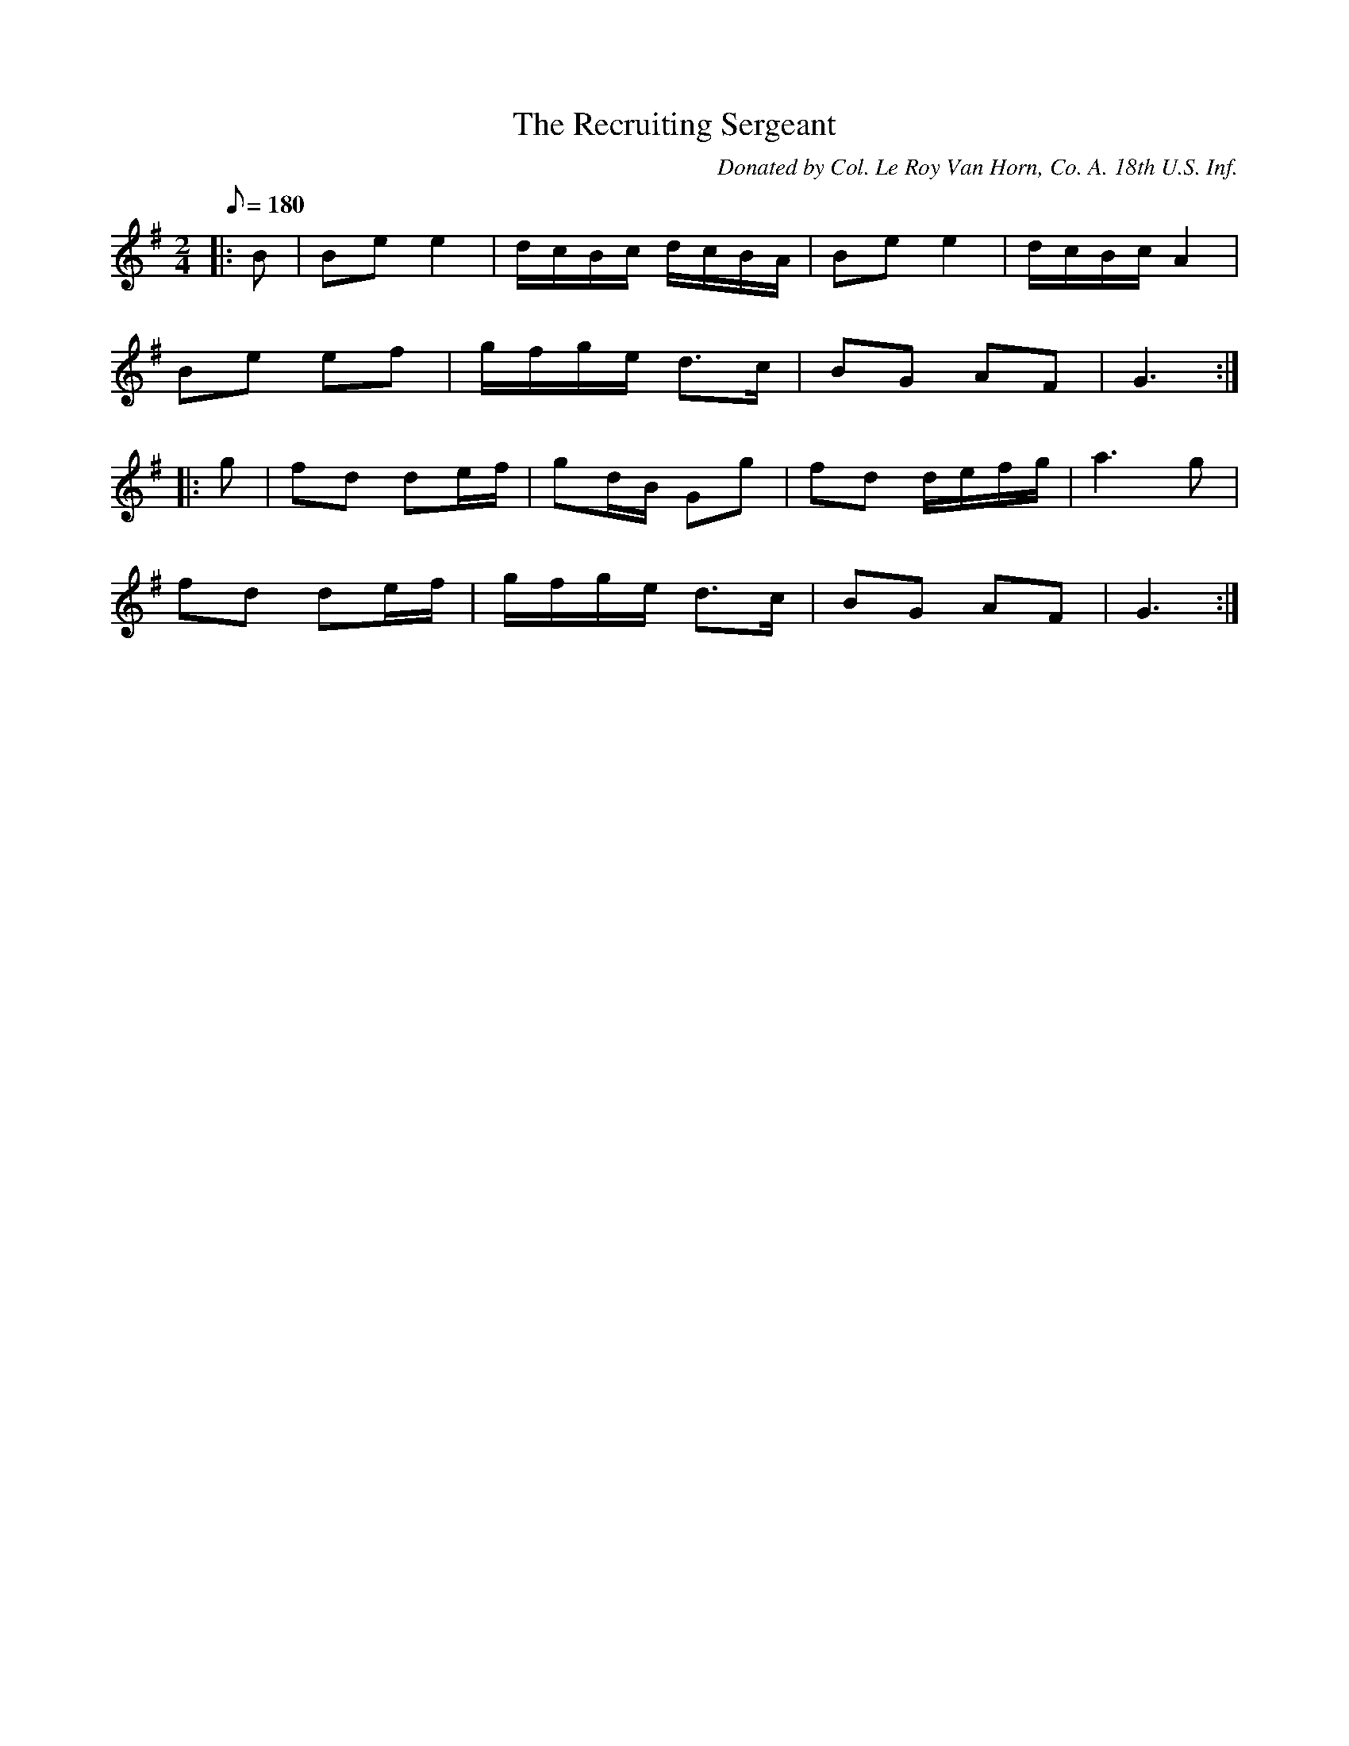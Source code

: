 X:14
T:The Recruiting Sergeant
B:American Veteran Fifer, #14
C:Donated by Col. Le Roy Van Horn, Co. A. 18th U.S. Inf.
M:2/4
L:1/8
Q:1/8=180
K:G t=8
|: B | Be e2 | d/c/B/c/ d/c/B/A/ | Be e2 | d/c/B/c/ A2 |
Be ef | g/f/g/e/ d>c | BG AF | G3 :|
|: g | fd de/f/ | gd/B/ Gg | fd d/e/f/g/ | a3 g |
fd de/f/ | g/f/g/e/ d>c | BG AF | G3 :|
% Possibly incorrect.  Sounds better with the C's
% in the first line as C#, as follows:
% B | Be e2 | d/^c/B/^c/ d/^c/B/A/ | Be e2 | d/^c/B/^c/ A2
